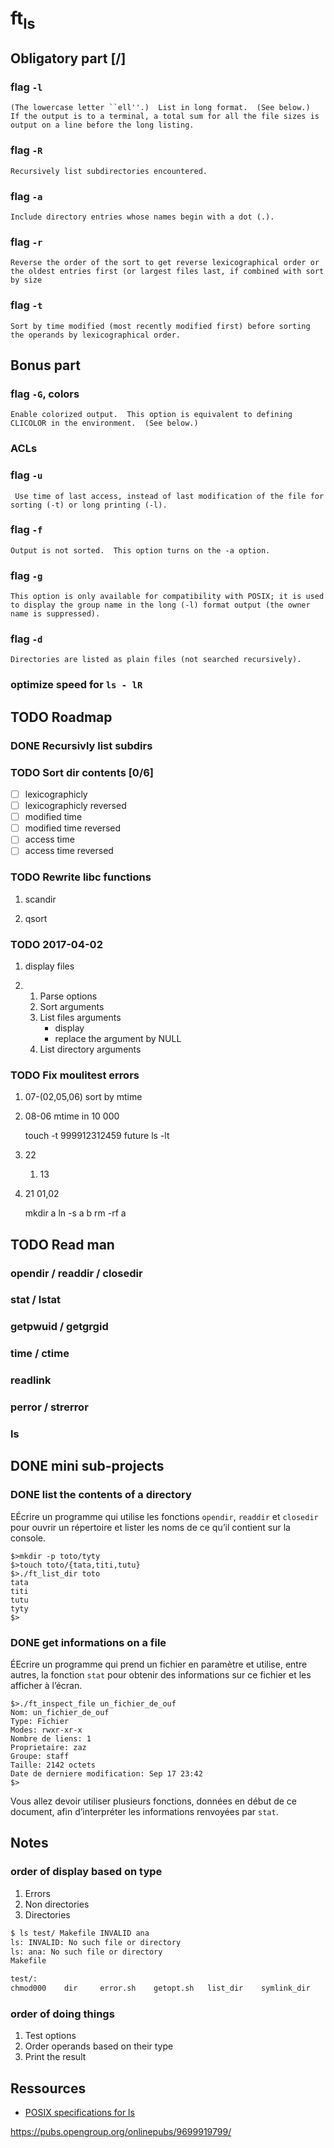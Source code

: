 
* ft_ls
** Obligatory part [/]
*** flag =-l=
#+BEGIN_SRC man 
(The lowercase letter ``ell''.)  List in long format.  (See below.)
If the output is to a terminal, a total sum for all the file sizes is
output on a line before the long listing.
#+END_SRC
*** flag =-R=
#+BEGIN_SRC man
Recursively list subdirectories encountered.
#+END_SRC
*** flag =-a=
#+BEGIN_SRC man
Include directory entries whose names begin with a dot (.).
#+END_SRC
*** flag =-r=
#+BEGIN_SRC man
Reverse the order of the sort to get reverse lexicographical order or
the oldest entries first (or largest files last, if combined with sort
by size
#+END_SRC
*** flag =-t=
#+BEGIN_SRC man
Sort by time modified (most recently modified first) before sorting
the operands by lexicographical order.
#+END_SRC
** Bonus part
*** flag =-G=, colors
#+BEGIN_SRC man
Enable colorized output.  This option is equivalent to defining
CLICOLOR in the environment.  (See below.)
#+END_SRC
*** ACLs
*** flag =-u=
#+BEGIN_SRC man
 Use time of last access, instead of last modification of the file for
sorting (-t) or long printing (-l).
#+END_SRC
*** flag =-f=
#+BEGIN_SRC man
Output is not sorted.  This option turns on the -a option.
#+END_SRC
*** flag =-g=
#+BEGIN_SRC man
This option is only available for compatibility with POSIX; it is used
to display the group name in the long (-l) format output (the owner
name is suppressed).
#+END_SRC
*** flag =-d=
#+BEGIN_SRC man
Directories are listed as plain files (not searched recursively).
#+END_SRC
*** optimize speed for =ls - lR=
** TODO Roadmap
*** DONE Recursivly list subdirs
*** TODO Sort dir contents [0/6]
- [ ] lexicographicly
- [ ] lexicographicly reversed
- [ ] modified time
- [ ] modified time reversed
- [ ] access time
- [ ] access time reversed

*** TODO Rewrite libc functions
**** scandir
**** qsort
*** TODO 2017-04-02
**** display files
**** 
1. Parse options
2. Sort arguments
3. List files arguments
   - display 
   - replace the argument by NULL
4. List directory arguments
*** TODO Fix moulitest errors
**** 07-(02,05,06) sort by mtime
**** 08-06 mtime in 10 000
touch -t 999912312459 future
ls -lt
**** 22
***** 13
**** 21 01,02
mkdir a
ln -s a b
rm -rf a
** TODO Read man
*** opendir / readdir / closedir 
*** stat / lstat
*** getpwuid / getgrgid
*** time / ctime
*** readlink
*** perror / strerror
*** ls
** DONE mini sub-projects
   CLOSED: [2017-03-03 Fri 21:29]
*** DONE list the contents of a directory
    CLOSED: [2017-03-03 Fri 21:29]
EÉcrire un programme qui utilise les fonctions =opendir=, =readdir= et
=closedir= pour ouvrir un répertoire et lister les noms de ce qu’il contient sur
la console.
#+BEGIN_SRC sh example 
$>mkdir -p toto/tyty
$>touch toto/{tata,titi,tutu}
$>./ft_list_dir toto
tata
titi
tutu
tyty
$>
#+END_SRC

*** DONE get informations on a file
    CLOSED: [2017-03-03 Fri 21:29]
ÉEcrire un programme qui prend un fichier en paramètre et utilise, entre autres,
la fonction =stat= pour obtenir des informations sur ce fichier et les afficher
à l’écran.
#+BEGIN_SRC sh example
$>./ft_inspect_file un_fichier_de_ouf
Nom: un_fichier_de_ouf
Type: Fichier
Modes: rwxr-xr-x
Nombre de liens: 1
Proprietaire: zaz
Groupe: staff
Taille: 2142 octets
Date de derniere modification: Sep 17 23:42
$>
#+END_SRC
Vous allez devoir utiliser plusieurs fonctions, données en début de ce document,
afin d’interpréter les informations renvoyées par =stat=.
** Notes
*** order of display based on type
1. Errors
2. Non directories
3. Directories
#+BEGIN_SRC sh
$ ls test/ Makefile INVALID ana
ls: INVALID: No such file or directory
ls: ana: No such file or directory
Makefile

test/:
chmod000	dir		error.sh	getopt.sh	list_dir	symlink_dir
#+END_SRC
*** order of doing things
1. Test options
2. Order operands based on their type
3. Print the result 
** Ressources
- [[http://pubs.opengroup.org/onlinepubs/9699919799/][POSIX specifications for ls]]

https://pubs.opengroup.org/onlinepubs/9699919799/
